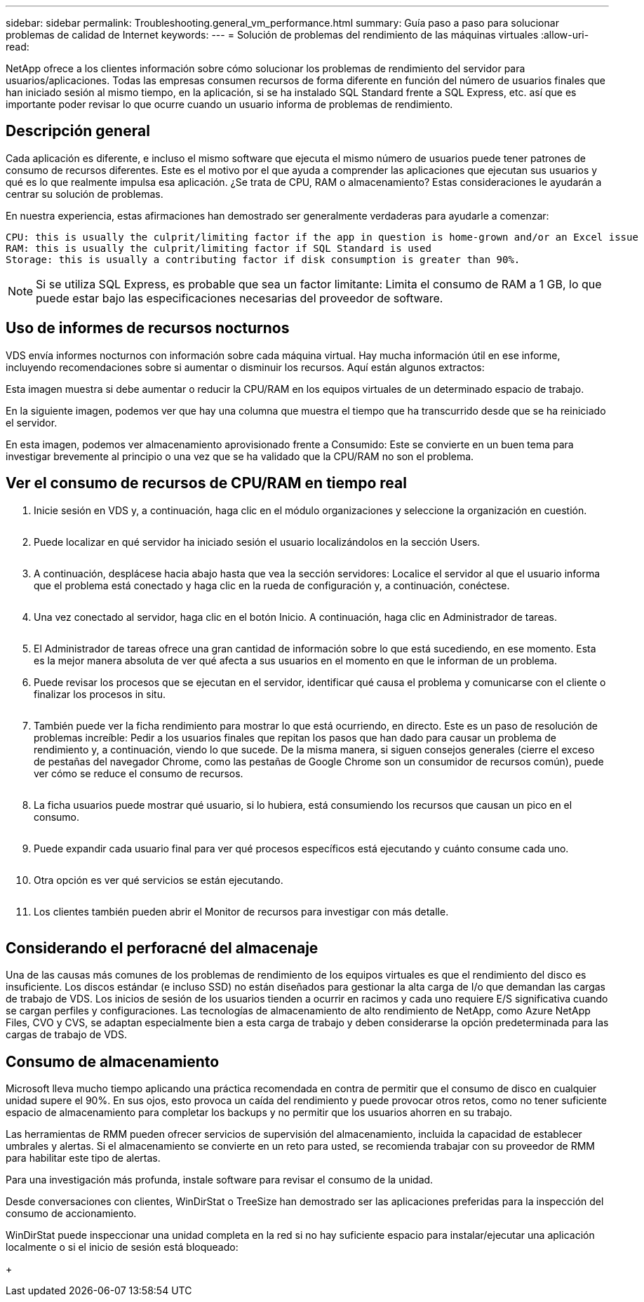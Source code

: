 ---
sidebar: sidebar 
permalink: Troubleshooting.general_vm_performance.html 
summary: Guía paso a paso para solucionar problemas de calidad de Internet 
keywords:  
---
= Solución de problemas del rendimiento de las máquinas virtuales
:allow-uri-read: 


NetApp ofrece a los clientes información sobre cómo solucionar los problemas de rendimiento del servidor para usuarios/aplicaciones. Todas las empresas consumen recursos de forma diferente en función del número de usuarios finales que han iniciado sesión al mismo tiempo, en la aplicación, si se ha instalado SQL Standard frente a SQL Express, etc. así que es importante poder revisar lo que ocurre cuando un usuario informa de problemas de rendimiento.



== Descripción general

Cada aplicación es diferente, e incluso el mismo software que ejecuta el mismo número de usuarios puede tener patrones de consumo de recursos diferentes. Este es el motivo por el que ayuda a comprender las aplicaciones que ejecutan sus usuarios y qué es lo que realmente impulsa esa aplicación. ¿Se trata de CPU, RAM o almacenamiento? Estas consideraciones le ayudarán a centrar su solución de problemas.

En nuestra experiencia, estas afirmaciones han demostrado ser generalmente verdaderas para ayudarle a comenzar:

....
CPU: this is usually the culprit/limiting factor if the app in question is home-grown and/or an Excel issue
RAM: this is usually the culprit/limiting factor if SQL Standard is used
Storage: this is usually a contributing factor if disk consumption is greater than 90%.
....

NOTE: Si se utiliza SQL Express, es probable que sea un factor limitante: Limita el consumo de RAM a 1 GB, lo que puede estar bajo las especificaciones necesarias del proveedor de software.



== Uso de informes de recursos nocturnos

VDS envía informes nocturnos con información sobre cada máquina virtual. Hay mucha información útil en ese informe, incluyendo recomendaciones sobre si aumentar o disminuir los recursos. Aquí están algunos extractos:

Esta imagen muestra si debe aumentar o reducir la CPU/RAM en los equipos virtuales de un determinado espacio de trabajo.image:vm_performance1.png[""]

En la siguiente imagen, podemos ver que hay una columna que muestra el tiempo que ha transcurrido desde que se ha reiniciado el servidor.image:vm_performance2.png[""]

En esta imagen, podemos ver almacenamiento aprovisionado frente a Consumido: Este se convierte en un buen tema para investigar brevemente al principio o una vez que se ha validado que la CPU/RAM no son el problema.image:vm_performance3.png[""]



== Ver el consumo de recursos de CPU/RAM en tiempo real

. Inicie sesión en VDS y, a continuación, haga clic en el módulo organizaciones y seleccione la organización en cuestión.
+
image:vm_performance4.png[""]

. Puede localizar en qué servidor ha iniciado sesión el usuario localizándolos en la sección Users.
+
image:vm_performance5.png[""]

. A continuación, desplácese hacia abajo hasta que vea la sección servidores: Localice el servidor al que el usuario informa que el problema está conectado y haga clic en la rueda de configuración y, a continuación, conéctese.
+
image:vm_performance6.png[""]

. Una vez conectado al servidor, haga clic en el botón Inicio. A continuación, haga clic en Administrador de tareas.
+
image:vm_performance7.png[""]

. El Administrador de tareas ofrece una gran cantidad de información sobre lo que está sucediendo, en ese momento. Esta es la mejor manera absoluta de ver qué afecta a sus usuarios en el momento en que le informan de un problema.
. Puede revisar los procesos que se ejecutan en el servidor, identificar qué causa el problema y comunicarse con el cliente o finalizar los procesos in situ.
+
image:vm_performance8.png[""]

. También puede ver la ficha rendimiento para mostrar lo que está ocurriendo, en directo. Este es un paso de resolución de problemas increíble: Pedir a los usuarios finales que repitan los pasos que han dado para causar un problema de rendimiento y, a continuación, viendo lo que sucede. De la misma manera, si siguen consejos generales (cierre el exceso de pestañas del navegador Chrome, como las pestañas de Google Chrome son un consumidor de recursos común), puede ver cómo se reduce el consumo de recursos.
+
image:vm_performance9.png[""]

. La ficha usuarios puede mostrar qué usuario, si lo hubiera, está consumiendo los recursos que causan un pico en el consumo.
+
image:vm_performance10.png[""]

. Puede expandir cada usuario final para ver qué procesos específicos está ejecutando y cuánto consume cada uno.
+
image:vm_performance11.png[""]

. Otra opción es ver qué servicios se están ejecutando.
+
image:vm_performance12.png[""]

. Los clientes también pueden abrir el Monitor de recursos para investigar con más detalle.
+
image:vm_performance13.png[""]





== Considerando el perforacné del almacenaje

Una de las causas más comunes de los problemas de rendimiento de los equipos virtuales es que el rendimiento del disco es insuficiente. Los discos estándar (e incluso SSD) no están diseñados para gestionar la alta carga de I/o que demandan las cargas de trabajo de VDS. Los inicios de sesión de los usuarios tienden a ocurrir en racimos y cada uno requiere E/S significativa cuando se cargan perfiles y configuraciones. Las tecnologías de almacenamiento de alto rendimiento de NetApp, como Azure NetApp Files, CVO y CVS, se adaptan especialmente bien a esta carga de trabajo y deben considerarse la opción predeterminada para las cargas de trabajo de VDS.



== Consumo de almacenamiento

Microsoft lleva mucho tiempo aplicando una práctica recomendada en contra de permitir que el consumo de disco en cualquier unidad supere el 90%. En sus ojos, esto provoca un caída del rendimiento y puede provocar otros retos, como no tener suficiente espacio de almacenamiento para completar los backups y no permitir que los usuarios ahorren en su trabajo.

Las herramientas de RMM pueden ofrecer servicios de supervisión del almacenamiento, incluida la capacidad de establecer umbrales y alertas. Si el almacenamiento se convierte en un reto para usted, se recomienda trabajar con su proveedor de RMM para habilitar este tipo de alertas.

Para una investigación más profunda, instale software para revisar el consumo de la unidad.

Desde conversaciones con clientes, WinDirStat o TreeSize han demostrado ser las aplicaciones preferidas para la inspección del consumo de accionamiento.

WinDirStat puede inspeccionar una unidad completa en la red si no hay suficiente espacio para instalar/ejecutar una aplicación localmente o si el inicio de sesión está bloqueado:

+image:vm_performance14.png[""]
